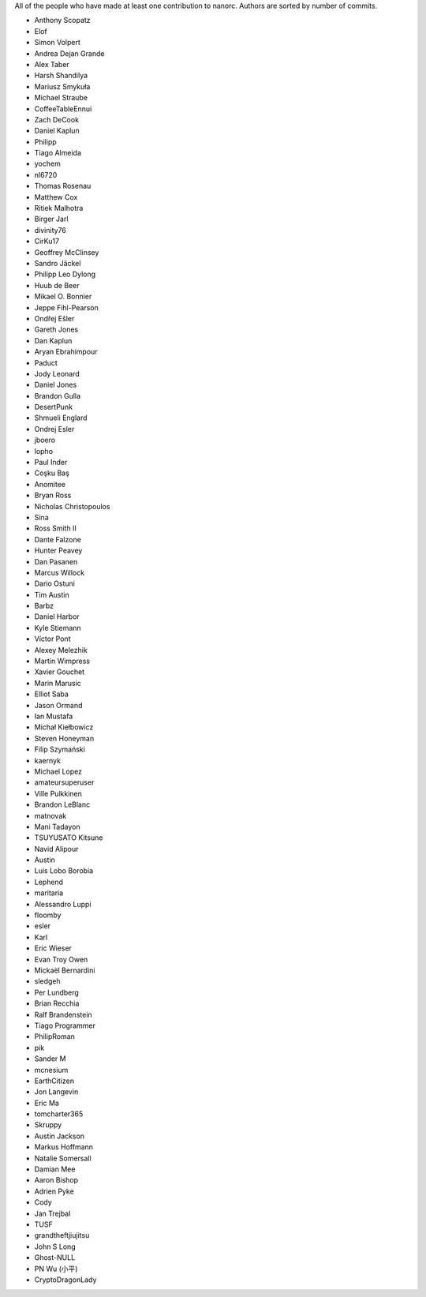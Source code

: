 All of the people who have made at least one contribution to nanorc.
Authors are sorted by number of commits.

* Anthony Scopatz
* Elof
* Simon Volpert
* Andrea Dejan Grande
* Alex Taber
* Harsh Shandilya
* Mariusz Smykuła
* Michael Straube
* CoffeeTableEnnui
* Zach DeCook
* Daniel Kaplun
* Philipp
* Tiago Almeida
* yochem
* nl6720
* Thomas Rosenau
* Matthew Cox
* Ritiek Malhotra
* Birger Jarl
* divinity76
* CirKu17
* Geoffrey McClinsey
* Sandro Jäckel
* Philipp Leo Dylong
* Huub de Beer
* Mikael O. Bonnier
* Jeppe Fihl-Pearson
* Ondřej Ešler
* Gareth Jones
* Dan Kaplun
* Aryan Ebrahimpour
* Paduct
* Jody Leonard
* Daniel Jones
* Brandon Gulla
* DesertPunk
* Shmueli Englard
* Ondrej Esler
* jboero
* lopho
* Paul Inder
* Coşku Baş
* Anomitee
* Bryan Ross
* Nicholas Christopoulos
* Sina
* Ross Smith II
* Dante Falzone
* Hunter Peavey
* Dan Pasanen
* Marcus Willock
* Dario Ostuni
* Tim Austin
* Barbz
* Daniel Harbor
* Kyle Stiemann
* Víctor Pont
* Alexey Melezhik
* Martin Wimpress
* Xavier Gouchet
* Marin Marusic
* Elliot Saba
* Jason Ormand
* Ian Mustafa
* Michał Kiełbowicz
* Steven Honeyman
* Filip Szymański
* kaernyk
* Michael Lopez
* amateursuperuser
* Ville Pulkkinen
* Brandon LeBlanc
* matnovak
* Mani Tadayon
* TSUYUSATO Kitsune
* Navid Alipour
* Austin
* Luis Lobo Borobia
* Lephend
* maritaria
* Alessandro Luppi
* floomby
* esler
* Karl
* Eric Wieser
* Evan Troy Owen
* Mickaël Bernardini
* sledgeh
* Per Lundberg
* Brian Recchia
* Ralf Brandenstein
* Tiago Programmer
* PhilipRoman
* pik
* Sander M
* mcnesium
* EarthCitizen
* Jon Langevin
* Eric Ma
* tomcharter365
* Skruppy
* Austin Jackson
* Markus Hoffmann
* Natalie Somersall
* Damian Mee
* Aaron Bishop
* Adrien Pyke
* Cody
* Jan Trejbal
* TUSF
* grandtheftjiujitsu
* John S Long
* Ghost-NULL
* PN Wu (小平)
* CryptoDragonLady
